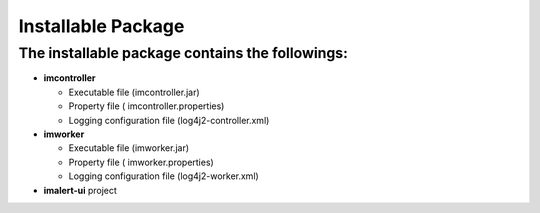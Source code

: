 Installable Package
===================

The installable package contains the followings:
------------------------------------------------

-  **imcontroller**

   -  Executable file (imcontroller.jar)
   -  Property file ( imcontroller.properties)
   -  Logging configuration file (log4j2-controller.xml)

-  **imworker**

   -  Executable file (imworker.jar)
   -  Property file ( imworker.properties)
   -  Logging configuration file (log4j2-worker.xml)

-  **imalert-ui** project
